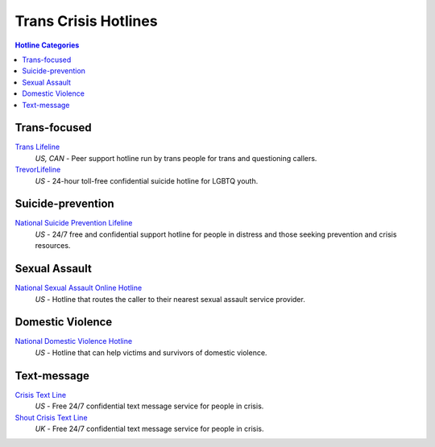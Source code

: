 Trans Crisis Hotlines  
=====================

.. contents:: Hotline Categories

Trans-focused
-------------

`Trans Lifeline`_
  :emphasis:`US, CAN`
  - Peer support hotline run by trans people for trans and questioning callers.

`TrevorLifeline`_
  :emphasis:`US`
  - 24-hour toll-free confidential suicide hotline for LGBTQ youth.

Suicide-prevention
-----------------

`National Suicide Prevention Lifeline`_
  :emphasis:`US`
  - 24/7 free and confidential support hotline for people in distress and those seeking prevention and crisis resources.

Sexual Assault
--------------

`National Sexual Assault Online Hotline`_
  :emphasis:`US`
  - Hotline that routes the caller to their nearest sexual assault service provider.

Domestic Violence
-----------------

`National Domestic Violence Hotline`_
  :emphasis:`US`
  - Hotline that can help victims and survivors of domestic violence.

Text-message
------------

`Crisis Text Line`_
  :emphasis:`US`
  - Free 24/7 confidential text message service for people in crisis.

`Shout Crisis Text Line`_
  :emphasis:`UK`
  - Free 24/7 confidential text message service for people in crisis.

.. _`Trans Lifeline`: https://www.translifeline.org/hotline
.. _`TrevorLifeline`: https://www.thetrevorproject.org/get-help-now/

.. _`National Suicide Prevention Lifeline`: http://suicidepreventionlifeline.org/talk-to-someone-now/

.. _`National Sexual Assault Online Hotline`: https://hotline.rainn.org/

.. _`National Domestic Violence Hotline`: https://www.thehotline.org/help/

.. _`Crisis Text Line`: https://www.crisistextline.org/texting-in
.. _`Shout Crisis Text Line`: https://www.giveusashout.org/get-help/
